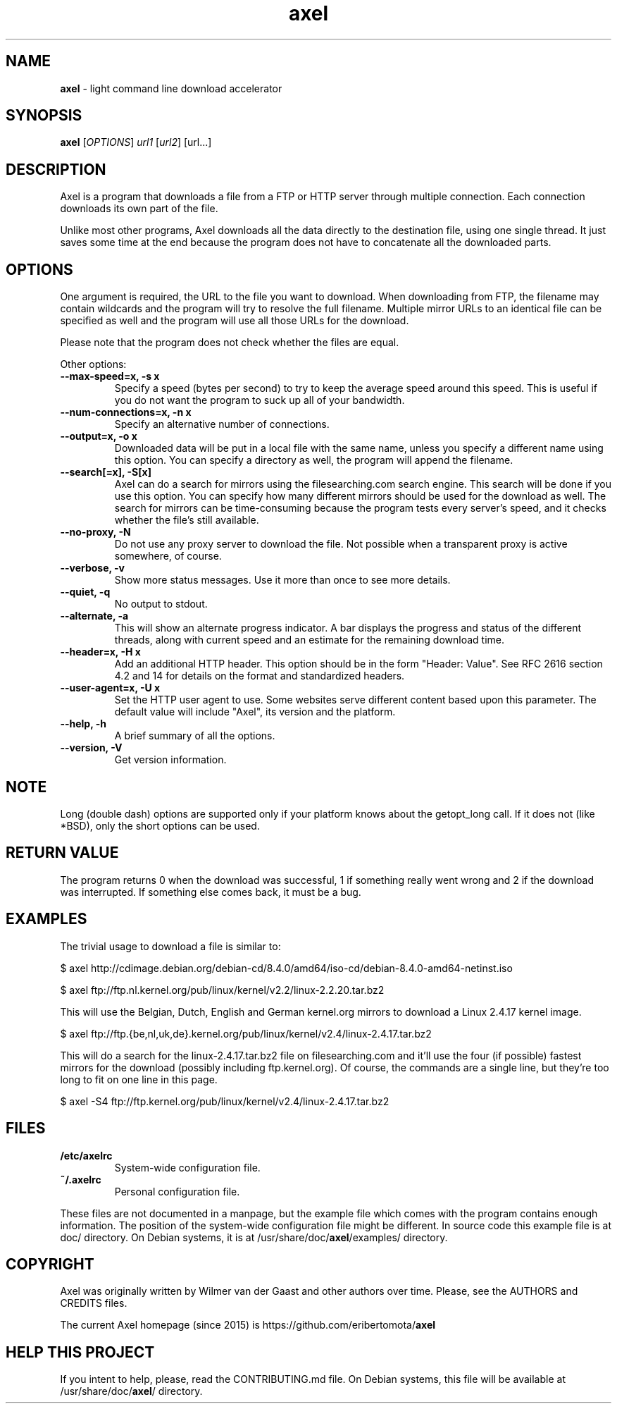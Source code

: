 .TH axel "1" "Mar 2016" "AXEL 2.6" "light command line download accelerator"
.\"Text automatically generated by txt2man
.SH NAME
\fBaxel \fP- light command line download accelerator
\fB
.SH SYNOPSIS
.nf
.fam C
 \fBaxel\fP [\fIOPTIONS\fP] \fIurl1\fP [\fIurl2\fP] [url\.\.\.]

.fam T
.fi
.fam T
.fi
.SH DESCRIPTION
Axel is a program that downloads a file from a FTP or HTTP server through multiple connection.
Each connection downloads its own part of the file.
.PP
Unlike most other programs, Axel downloads all the data directly to the destination file, using
one single thread. It just saves some time at the end because the program does not have to
concatenate all the downloaded parts.
.SH OPTIONS
One argument is required, the URL to the file you want to download. When downloading from FTP,
the filename may contain wildcards and the program will try to resolve the full filename. Multiple
mirror URLs to an identical file can be specified as well and the program will use all those URLs
for the download.
.PP
Please note that the program does not check whether the files are equal.
.PP
Other options:
.TP
.B
\fB--max-speed\fP=x, \fB-s\fP x
Specify a speed (bytes per second) to try to keep the average speed around this
speed. This is useful if you do not want the program to suck up all of your
bandwidth.
.TP
.B
\fB--num-connections\fP=x, \fB-n\fP x
Specify an alternative number of connections.
.TP
.B
\fB--output\fP=x, \fB-o\fP x
Downloaded data will be put in a local file with the same name, unless you specify
a different name using this option. You can specify a directory as well, the program
will append the filename.
.TP
.B
\fB--search\fP[=x], \fB-S\fP[x]
Axel can do a search for mirrors using the filesearching.com search engine. This
search will be done if you use this option. You can specify how many different
mirrors should be used for the download as well. The search for mirrors can be
time-consuming because the program tests every server's speed, and it checks
whether the file's still available.
.TP
.B
\fB--no-proxy\fP, \fB-N\fP
Do not use any proxy server to download the file. Not possible when a transparent proxy
is active somewhere, of course.
.TP
.B
\fB--verbose\fP, \fB-v\fP
Show more status messages. Use it more than once to see more details.
.TP
.B
\fB--quiet\fP, \fB-q\fP
No output to stdout.
.TP
.B
\fB--alternate\fP, \fB-a\fP
This will show an alternate progress indicator. A bar displays the progress and status
of the different threads, along with current speed and an estimate for the remaining
download time.
.TP
.B
\fB--header\fP=x, \fB-H\fP x
Add an additional HTTP header. This option should be in the form "Header: Value". See
RFC 2616 section 4.2 and 14 for details on the format and standardized headers.
.TP
.B
\fB--user-agent\fP=x, \fB-U\fP x
Set the HTTP user agent to use. Some websites serve different content based upon
this parameter. The default value will include "Axel", its version and the platform.
.TP
.B
\fB--help\fP, \fB-h\fP
A brief summary of all the options.
.TP
.B
\fB--version\fP, \fB-V\fP
Get version information.
.SH NOTE
Long (double dash) options are supported only if your platform knows about the getopt_long call. If it
does not (like *BSD), only the short options can be used.
.SH RETURN VALUE
The program returns 0 when the download was successful, 1 if something really went wrong and 2 if the
download was interrupted. If something else comes back, it must be a bug.
.SH EXAMPLES
The trivial usage to download a file is similar to:
.PP
.nf
.fam C
    $ axel http://cdimage.debian.org/debian-cd/8.4.0/amd64/iso-cd/debian-8.4.0-amd64-netinst.iso

    $ axel ftp://ftp.nl.kernel.org/pub/linux/kernel/v2.2/linux-2.2.20.tar.bz2

.fam T
.fi
This will use the Belgian, Dutch, English and German kernel.org mirrors to download a Linux 2.4.17
kernel image.
.PP
.nf
.fam C
    $ axel ftp://ftp.{be,nl,uk,de}.kernel.org/pub/linux/kernel/v2.4/linux-2.4.17.tar.bz2

.fam T
.fi
This will do a search for the linux-2.4.17.tar.bz2 file on filesearching.com and it'll use the four (if possible)
fastest mirrors for the download (possibly including ftp.kernel.org). Of course, the commands are a single
line, but they're too long to fit on one line in this page.
.PP
.nf
.fam C
    $ axel -S4 ftp://ftp.kernel.org/pub/linux/kernel/v2.4/linux-2.4.17.tar.bz2

.fam T
.fi
.SH FILES
.TP
.B
/etc/axelrc
System-wide configuration file.
.TP
.B
~/.axelrc
Personal configuration file.
.PP
These files are not documented in a manpage, but the example file which comes with the program contains
enough information. The position of the system-wide configuration file might be different. In source code this
example file is at doc/ directory. On Debian systems, it is at /usr/share/doc/\fBaxel\fP/examples/ directory.
.SH COPYRIGHT
Axel was originally written by Wilmer van der Gaast and other authors over time. Please, see the AUTHORS and CREDITS files.
.PP
The current Axel homepage (since 2015) is https://github.com/eribertomota/\fBaxel\fP
.SH HELP THIS PROJECT
If you intent to help, please, read the CONTRIBUTING.md file. On Debian systems, this file will be available at
/usr/share/doc/\fBaxel\fP/ directory.
